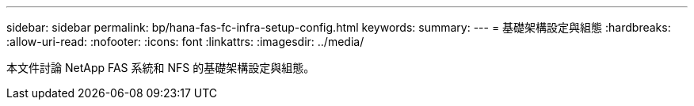 ---
sidebar: sidebar 
permalink: bp/hana-fas-fc-infra-setup-config.html 
keywords:  
summary:  
---
= 基礎架構設定與組態
:hardbreaks:
:allow-uri-read: 
:nofooter: 
:icons: font
:linkattrs: 
:imagesdir: ../media/


[role="lead"]
本文件討論 NetApp FAS 系統和 NFS 的基礎架構設定與組態。

